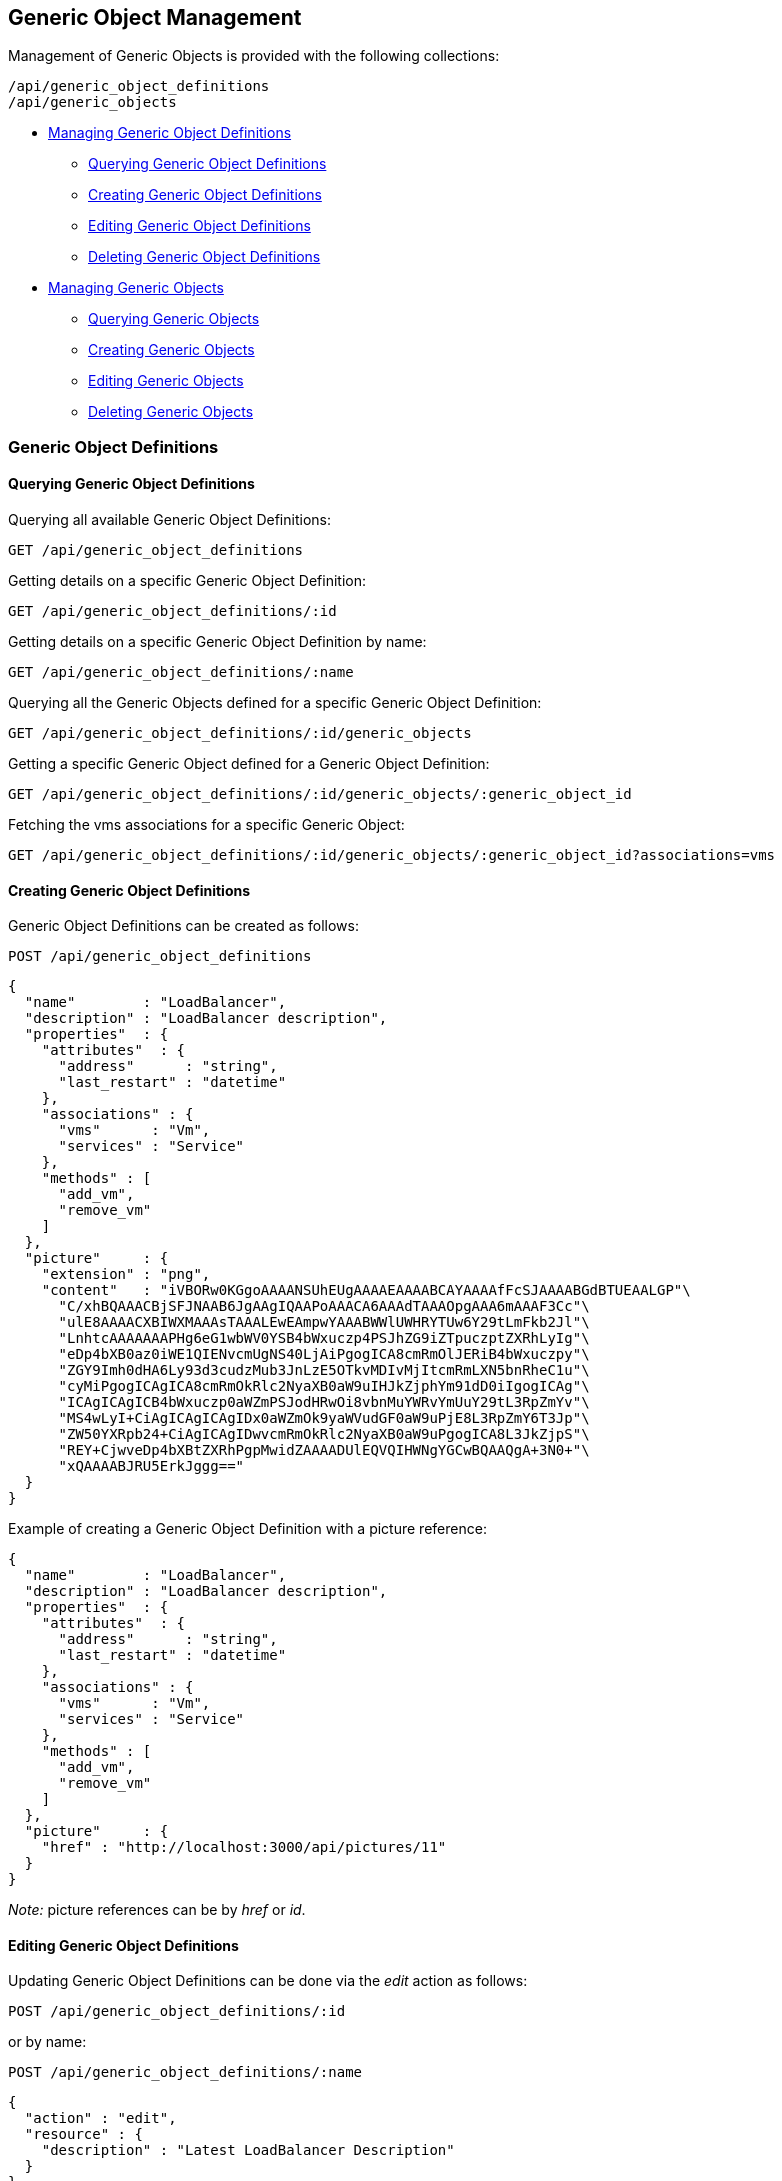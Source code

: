 
[[generic-object-management]]
== Generic Object Management

Management of Generic Objects is provided with the following collections:

[source,data]
----
/api/generic_object_definitions
/api/generic_objects
----

* link:#generic-object-definitions[Managing Generic Object Definitions]
  - link:#querying-generic-object-definitions[Querying Generic Object Definitions]
  - link:#creating-generic-object-definitions[Creating Generic Object Definitions]
  - link:#editing-generic-object-definitions[Editing Generic Object Definitions]
  - link:#deleting-generic-object-definitions[Deleting Generic Object Definitions]
* link:#generic-objects[Managing Generic Objects]
  - link:#querying-generic-objects[Querying Generic Objects]
  - link:#creating-generic-objects[Creating Generic Objects]
  - link:#editing-generic-objects[Editing Generic Objects]
  - link:#deleting-generic-objects[Deleting Generic Objects]

[[generic-object-definitions]]
=== Generic Object Definitions

[[querying-generic-object-definitions]]
==== Querying Generic Object Definitions

Querying all available Generic Object Definitions:

----
GET /api/generic_object_definitions
----

Getting details on a specific Generic Object Definition:

----
GET /api/generic_object_definitions/:id
----

Getting details on a specific Generic Object Definition by name:

----
GET /api/generic_object_definitions/:name
----

Querying all the Generic Objects defined for a specific Generic Object Definition:

----
GET /api/generic_object_definitions/:id/generic_objects
----

Getting a specific Generic Object defined for a Generic Object Definition:

----
GET /api/generic_object_definitions/:id/generic_objects/:generic_object_id
----

Fetching the vms associations for a specific Generic Object:

----
GET /api/generic_object_definitions/:id/generic_objects/:generic_object_id?associations=vms
----

[[creating-generic-object-definitions]]
==== Creating Generic Object Definitions

Generic Object Definitions can be created as follows:

[source,data]
----
POST /api/generic_object_definitions
----

[source,json]
----
{
  "name"        : "LoadBalancer",
  "description" : "LoadBalancer description",
  "properties"  : {
    "attributes"  : {
      "address"      : "string",
      "last_restart" : "datetime"
    },
    "associations" : {
      "vms"      : "Vm",
      "services" : "Service"
    },
    "methods" : [
      "add_vm",
      "remove_vm"
    ]
  },
  "picture"     : {
    "extension" : "png",
    "content"   : "iVBORw0KGgoAAAANSUhEUgAAAAEAAAABCAYAAAAfFcSJAAAABGdBTUEAALGP"\
      "C/xhBQAAACBjSFJNAAB6JgAAgIQAAPoAAACA6AAAdTAAAOpgAAA6mAAAF3Cc"\
      "ulE8AAAACXBIWXMAAAsTAAALEwEAmpwYAAABWWlUWHRYTUw6Y29tLmFkb2Jl"\
      "LnhtcAAAAAAAPHg6eG1wbWV0YSB4bWxuczp4PSJhZG9iZTpuczptZXRhLyIg"\
      "eDp4bXB0az0iWE1QIENvcmUgNS40LjAiPgogICA8cmRmOlJERiB4bWxuczpy"\
      "ZGY9Imh0dHA6Ly93d3cudzMub3JnLzE5OTkvMDIvMjItcmRmLXN5bnRheC1u"\
      "cyMiPgogICAgICA8cmRmOkRlc2NyaXB0aW9uIHJkZjphYm91dD0iIgogICAg"\
      "ICAgICAgICB4bWxuczp0aWZmPSJodHRwOi8vbnMuYWRvYmUuY29tL3RpZmYv"\
      "MS4wLyI+CiAgICAgICAgIDx0aWZmOk9yaWVudGF0aW9uPjE8L3RpZmY6T3Jp"\
      "ZW50YXRpb24+CiAgICAgIDwvcmRmOkRlc2NyaXB0aW9uPgogICA8L3JkZjpS"\
      "REY+CjwveDp4bXBtZXRhPgpMwidZAAAADUlEQVQIHWNgYGCwBQAAQgA+3N0+"\
      "xQAAAABJRU5ErkJggg=="
  }
}
----

Example of creating a Generic Object Definition with a picture reference:

[source,json]
----
{
  "name"        : "LoadBalancer",
  "description" : "LoadBalancer description",
  "properties"  : {
    "attributes"  : {
      "address"      : "string",
      "last_restart" : "datetime"
    },
    "associations" : {
      "vms"      : "Vm",
      "services" : "Service"
    },
    "methods" : [
      "add_vm",
      "remove_vm"
    ]
  },
  "picture"     : {
    "href" : "http://localhost:3000/api/pictures/11"
  }
}
----

_Note:_ picture references can be by _href_ or _id_.


[[editing-generic-object-definitions]]
==== Editing Generic Object Definitions

Updating Generic Object Definitions can be done via the _edit_ action as follows:

[source,data]
----
POST /api/generic_object_definitions/:id
----

or by name:

[source,data]
----
POST /api/generic_object_definitions/:name
----

[source,json]
----
{
  "action" : "edit",
  "resource" : {
    "description" : "Latest LoadBalancer Description"
  }
}
----

Generic object definitions can also be updated with the PUT method as follows:

[source,data]
----
PUT /api/generic_object_definitions/:id
----

[source,json]
----
{
  "name" : "New LoadBalancer Name",
  "description" : "New LoadBalancer Description"
}
----

Pictures can be removed from Generic Object Definitions by sending in an empty
picture reference via any of the edit methods, for example:

[source,data]
----
POST /api/generic_object_definitions/:name
----

[source,json]
----
{
  "action" : "edit",
  "resource" : {
    "picture" : {}
  }
}
----

Generic Object Definitions can be edited by href, id or name in bulk as in the
following example:

[source,data]
----
POST /api/generic_object_definitions
----

[source,json]
----
{
  "action" : "edit",
  "resources" : [
    {
      "name" : "Load Balancer",
      "resource" : {
        "name" : "Enhanced Load Balancer",
        "description" : "Description for Enhanced Load Balancer",
        "picture" : { "id" : "16" }
      }
    },
    {
      "href" : "http://localhost:3000/api/generic_object_definitions/12",
      "resource" : {
        "name" : "NetworkScanner",
        "description" : "Description for Network Scanner"
      }
    },
    {
      "id" : "13",
      "resource" : {
        "name" : "NetworkFirewall",
        "description" : "Description for Network Firewall"
      }
    }
  ]
}
----

Editing Generic Object Definitions can also be done by using one of the following
actions for updating _attributes_, _methods_ and _associations_:

* link:#add-attributes[add_attributes]
* link:#remove-attributes[remove_attributes]
* link:#add-methods[add_methods]
* link:#remove-methods[remove_methods]
* link:#add-associations[add_associations]
* link:#remove-associations[remove_associations]

[[add-attributes]]
===== Add Attributes

[source,data]
----
POST /api/generic_object_definitions/:id
----

[source,json]
----
{
  "action" : "add_attributes",
  "resource" : {
    "attributes" : {
      "optional_attribute1" : "string",
      "optional_attribute2" : "boolean"
    }
  }
}
----

[[remove-attributes]]
===== Remove Attributes

[source,data]
----
POST /api/generic_object_definitions/:id
----

[source,json]
----
{
  "action" : "remove_attributes",
  "resource" : {
    "attributes" : {
      "unused_attribute9" : "string"
    }
  }
}
----

[[add-methods]]
===== Add Methods

[source,data]
----
POST /api/generic_object_definitions/:id
----

[source,json]
----
{
  "action" : "add_methods",
  "resource" : {
    "methods" : [ "go_method1", "go_method2" ]
  }
}
----

[[remove-methods]]
===== Remove Methods

[source,data]
----
POST /api/generic_object_definitions/:id
----

[source,json]
----
{
  "action" : "remove_methods",
  "resource" : {
    "methods" : [ "go_method3" ]
  }
}
----

[[add-associations]]
===== Add Associations

[source,data]
----
POST /api/generic_object_definitions/:id
----

[source,json]
----
{
  "action" : "add_associations",
  "resource" : {
    "associations" : {
      "az" : "AvailabilityZone",
      "chargeback" : "ChargebackVm"
    }
  }
}
----

[[remove-associations]]
===== Remove Associations

[source,data]
----
POST /api/generic_object_definitions/:id
----

[source,json]
----
{
  "action" : "remove_associations",
  "resource" : {
    "associations" : {
      "chargeback" : "ChargebackVm"
    }
  }
}
----

[[deleting-generic-object-definitions]]
==== Deleting Generic Object Definitions

Generic Object Definitions can be deleted via the _delete_ action as follows:

[source,data]
----
POST /api/generic_object_definitions/:id
----

or by name:

[source,data]
----
POST /api/generic_object_definitions/:name
----


[source,json]
----
{
  "action" : "delete"
}
----

Multiple Generic Object Definitions can also be deleted in a single request as follows:

[source,data]
----
POST /api/generic_object_definitions
----

[source,json]
----
{
  "action" : "delete",
  "resources" : [
    { "href" : "http://localhost:3000/api/generic_object_definitions/11" },
    { "id" : "12" }
  ]
}
----

Single Generic Object Definitions can also be deleted with the DELETE method as follows:

[source,data]
----
DELETE /api/generic_object_definitions/:id
----

or by name:

[source,data]
----
DELETE /api/generic_object_definitions/:name
----

[[generic-objects]]
=== Generic Objects

[[querying-generic-objects]]
==== Querying Generic Objects

Querying all available Generic Objects:

----
GET /api/generic_objects
----

Getting details on a specific Generic Object:

----
GET /api/generic_objects/:id
----


Querying all the Generic Objects defined for a specific Service:

----
GET /api/services/:id/generic_objects
----

Querying Generic Objects and related picture and image_href for a specific Service:

===== Request:

----
GET /api/services/:id?expand=generic_objects&attributes=generic_objects.picture
----

===== Response:

[source,json]
----
{
  "href" : "http://localhost:3000/api/services/645",
  "id" : "645",
  "name" : "Test Azure Service",
  "description" : "Azure",
  "guid" : "6ce8f6c2-7f93-4a7e-b618-da9acab470ac",
  "options": {  },
  "display": false,
  "created_at" : "2017-08-07T16:52:46Z",
  "updated_at" : "2017-08-07T16:52:46Z",
  "miq_group_id" : "1",
  "retired": false,
  "tenant_id" : "1",
  "initiator" : "user",
  "generic_objects": [
    {
      "href" : "http://localhost:3000/api/services/645/generic_objects/1",
      "id" : "1",
      "name" : "generic_object_1",
      "generic_object_definition_id" : "1",
      "created_at" : "2017-08-15T17:35:08Z",
      "updated_at" : "2017-09-07T12:05:14Z",
      "properties": {
         "vms" : [ 615 ],
         "start" : true
      },
      "picture" : {
        "href" : "http://localhost:3000/api/picture/1",
        "id" : "1",
        "resource_id" : "1",
        "resource_type" : "GenericObjectDefinition",
        "image_href" : "http://localhost:3000/pictures/1.png",
        "extension" : "png"
      }
    }
  ],
  "actions" : {
    ...
  }
}
----

[[creating-generic-objects]]
==== Creating Generic Objects

Generic Objects can be created as follows:

[source,data]
----
POST /api/generic_objects
----

[source,json]
----
{
  "generic_object_definition" : { "href" : "http://localhost:3000/api/generic_object_definitions/11" },
  "name" : "go1_name",
  "uid" : "optional_uid",
  "property_attributes" : {
    "widget" : "widget value",
    "supports_feature_a" : false
  },
  "associations" : {
    "vms" : [
      { "href" : "http://localhost:3000/api/vms/11" },
      { "id" : "12 }
    ]
  }
}
----

Generic Objects can also be directly created for a specific Generic Object Definition type
as follows:

[source,data]
----
POST /api/generic_object_definitions/:id/generic_objects
----

[source,json]
----
{
  "name" : "go1_name",
  "uid" : "optional_uid",
  "property_attributes" : {
    "widget" : "widget value",
    "supports_feature_a" : false
  },
  "associations" : {
    "vms" : [
      { "href" : "http://localhost:3000/api/vms/11" },
      { "id" : "12 }
    ]
  }
}
----

In which case, the generic_object_definition reference is not needed.

[[editing-generic-objects]]
==== Editing Generic Objects

Updating Generic Objects can be done via the _edit_ action as follows:

[source,data]
----
POST /api/generic_objects/:id
----

[source,json]
----
{
  "action" : "edit",
  "resource" : {
    "name" : "updated_name",
    "property_attributes" : {
      "widget" : "updated_widget"
    }
  }
}
----

[[deleting-generic-objects]]
==== Deleting Generic Objects

Generic Objects can be deleted via the _delete_ action as follows:

[source,data]
----
POST /api/generic_objects/:id
----

[source,json]
----
{
  "action" : "delete"
}
----

Multiple Generic Objects can also be deleted in a single request as follows:

[source,data]
----
POST /api/generic_objects
----

[source,json]
----
{
  "action" : "delete",
  "resources" : [
    { "href" : "http://localhost:3000/api/generic_objects/21" },
    { "id" : "22" },
    { "id" : "23" }
  ]
}
----

Single Generic Objects can also be deleted with the DELETE method as follows:

[source,data]
----
DELETE /api/generic_objects/:id
----

